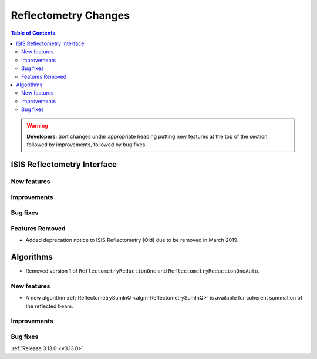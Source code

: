 =====================
Reflectometry Changes
=====================

.. contents:: Table of Contents
   :local:

.. warning:: **Developers:** Sort changes under appropriate heading
    putting new features at the top of the section, followed by
    improvements, followed by bug fixes.

ISIS Reflectometry Interface
----------------------------

New features
############

Improvements
############

Bug fixes
#########

Features Removed
################

* Added deprecation notice to ISIS Reflectometry (Old) due to be removed in March 2019.

Algorithms
----------

* Removed version 1 of ``ReflectometryReductionOne`` and ``ReflectometryReductionOneAuto``.

New features
############

* A new algorithm :ref:`ReflectometrySumInQ <algm-ReflectometrySumInQ>` is available for coherent summation of the reflected beam.

Improvements
############

Bug fixes
#########

:ref:`Release 3.13.0 <v3.13.0>`
